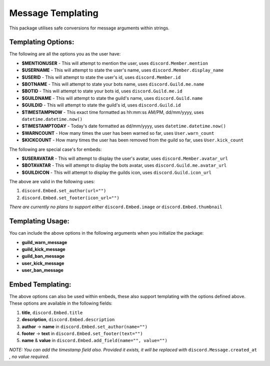 Message Templating
==================

This package utilises safe conversions for message arguments within strings.

Templating Options:
-------------------

The following are all the options you as the user have:

* **$MENTIONUSER** - This will attempt to mention the user, uses ``discord.Member.mention``
* **$USERNAME** - This will attempt to state the user's name, uses ``discord.Member.display_name``
* **$USERID** - This will attempt to state the user's id, uses ``discord.Member.id``

* **$BOTNAME** - This will attempt to state your bots name, uses ``discord.Guild.me.name``
* **$BOTID** - This will attempt to state your bots id, uses ``discord.Guild.me.id``

* **$GUILDNAME** - This will attempt to state the guild's name, uses ``discord.Guild.name``
* **$GUILDID** - This will attempt to state the guild's id, uses ``discord.Guild.id``

* **$TIMESTAMPNOW** - This exact time formatted as hh:mm:ss AM/PM, dd/mm/yyyy, uses ``datetime.datetime.now()``
* **$TIMESTAMPTODAY** - Today's date formatted as dd/mm/yyyy, uses ``datetime.datetime.now()``

* **$WARNCOUNT** - How many times the user has been warned so far, uses ``User.warn_count``
* **$KICKCOUNT** - How many times the user has been removed from the guild so far, uses ``User.kick_count``


The following are special case's for embeds:

* **$USERAVATAR** - This will attempt to display the user's avatar, uses ``discord.Member.avatar_url``
* **$BOTAVATAR** - This will attempt to display the bots avatar, uses ``discord.Guild.me.avatar_url``
* **$GUILDICON** - This will attempt to display the guilds icon, uses ``discord.Guild.icon_url``

The above are valid in the following uses:

1. ``discord.Embed.set_author(url="")``
2. ``discord.Embed.set_footer(icon_url="")``

*There are currently no plans to support either* ``discord.Embed.image`` *or* ``discord.Embed.thumbnail``

Templating Usage:
-----------------

You can include the above options in the following arguments
when you initialize the package:

* **guild_warn_message**
* **guild_kick_message**
* **guild_ban_message**
* **user_kick_message**
* **user_ban_message**

Embed Templating:
-----------------

The above options can also be used within embeds, these also support templating with
the options defined above. These options are available in the following fields:

1. **title**, ``discord.Embed.title``
2. **description**, ``discord.Embed.description``
3. **author** -> **name** in ``discord.Embed.set_author(name="")``
4. **footer** -> **text** in ``discord.Embed.set_footer(text="")``
5. **name** & **value** in ``discord.Embed.add_field(name="", value="")``

*NOTE: You can add the timestamp field also.
Provided it exists, it will be replaced with* ``discord.Message.created_at``
*, no value required.*

